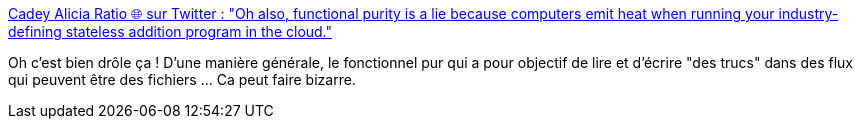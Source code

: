 :jbake-type: post
:jbake-status: published
:jbake-title: Cadey Alicia Ratio 🌐 sur Twitter : "Oh also, functional purity is a lie because computers emit heat when running your industry-defining stateless addition program in the cloud."
:jbake-tags: humour,programming,functionnal,_mois_janv.,_année_2020
:jbake-date: 2020-01-28
:jbake-depth: ../
:jbake-uri: shaarli/1580197599000.adoc
:jbake-source: https://nicolas-delsaux.hd.free.fr/Shaarli?searchterm=https%3A%2F%2Ftwitter.com%2Ftheprincessxena%2Fstatus%2F1221951561435402241&searchtags=humour+programming+functionnal+_mois_janv.+_ann%C3%A9e_2020
:jbake-style: shaarli

https://twitter.com/theprincessxena/status/1221951561435402241[Cadey Alicia Ratio 🌐 sur Twitter : "Oh also, functional purity is a lie because computers emit heat when running your industry-defining stateless addition program in the cloud."]

Oh c'est bien drôle ça ! D'une manière générale, le fonctionnel pur qui a pour objectif de lire et d'écrire "des trucs" dans des flux qui peuvent être des fichiers ... Ca peut faire bizarre.
